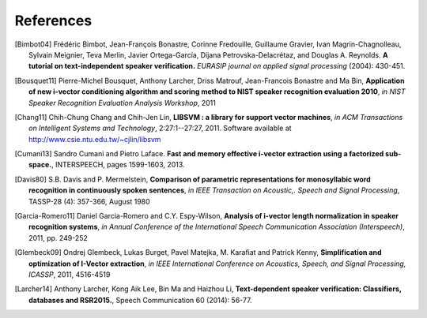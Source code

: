 References
==========

.. [Bimbot04] Frédéric Bimbot, Jean-François Bonastre, Corinne Fredouille, Guillaume Gravier, Ivan Magrin-Chagnolleau, Sylvain Meignier, Teva Merlin, Javier Ortega-García, Dijana Petrovska-Delacrétaz, and Douglas A. Reynolds. **A tutorial on text-independent speaker verification.** *EURASIP journal on applied signal processing* (2004): 430-451.

.. [Bousquet11] Pierre-Michel Bousquet, Anthony Larcher, Driss Matrouf, Jean-Francois Bonastre and Ma Bin, **Application of new i-vector conditioning algorithm and scoring method to NIST speaker recognition evaluation 2010**, *in NIST Speaker Recognition Evaluation Analysis Workshop*, 2011

.. [Chang11] Chih-Chung Chang and Chih-Jen Lin, **LIBSVM : a library for support vector machines**, *in ACM Transactions on Intelligent Systems and Technology*, 2:27:1--27:27, 2011. Software available at http://www.csie.ntu.edu.tw/~cjlin/libsvm

.. [Cumani13] Sandro Cumani and Pietro Laface. **Fast and memory effective i-vector extraction using a factorized sub-space.**, INTERSPEECH, pages 1599-1603, 2013.

.. [Davis80] S.B. Davis and P. Mermelstein, **Comparison of parametric representations for monosyllabic word recognition in continuously spoken sentences**, *in IEEE Transaction on Acoustic,. Speech and Signal Processing*, TASSP-28 (4): 357-366, August 1980

.. [Garcia-Romero11] Daniel Garcia-Romero and C.Y. Espy-Wilson, **Analysis of i-vector length normalization in speaker recognition systems**, *in Annual Conference of the International Speech Communication Association (Interspeech)*, 2011, pp. 249-252

.. [Glembeck09] Ondrej Glembeck, Lukas Burget, Pavel Matejka, M. Karafiat and Patrick Kenny, **Simplification and optimization of I-Vector extraction**, *in IEEE International Conference on Acoustics, Speech, and Signal Processing, ICASSP*, 2011, 4516-4519

.. [Larcher14] Anthony Larcher, Kong Aik Lee, Bin Ma and Haizhou Li, **Text-dependent speaker verification: Classifiers, databases and RSR2015.**, Speech Communication 60 (2014): 56-77.
